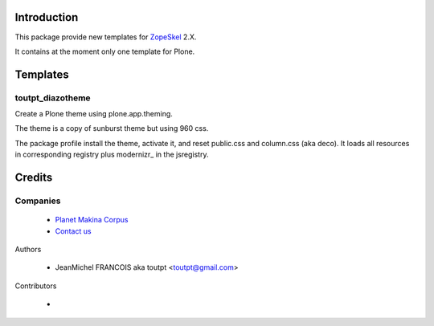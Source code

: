 Introduction
============

This package provide new templates for ZopeSkel_ 2.X.

It contains at the moment only one template for Plone.

Templates
=========

toutpt_diazotheme
-----------------

Create a Plone theme using plone.app.theming.

The theme is a copy of sunburst theme but using 960 css.

The package profile install the theme, activate it, and reset public.css and
column.css (aka deco).  It loads all resources in corresponding registry plus
modernizr_ in the jsregistry.

Credits
=======

Companies
---------

|makinacom|_

  * `Planet Makina Corpus <http://www.makina-corpus.org>`_
  * `Contact us <mailto:python@makina-corpus.org>`_

Authors

  - JeanMichel FRANCOIS aka toutpt <toutpt@gmail.com>

Contributors

  - 

.. |makinacom| image:: http://depot.makina-corpus.org/public/logo.gif
.. _makinacom:  http://www.makina-corpus.com
.. _ZopeSkel: http://pypi.python.org/pypi/ZopeSkel
.. modernizr: http://modernizr.com